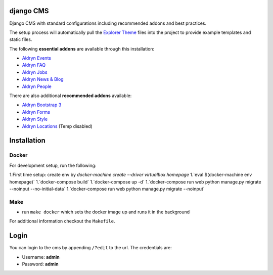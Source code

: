 ************
django CMS
************

Django CMS with standard configurations
including recommended addons and best practices. 

The setup process will automatically pull the `Explorer Theme
<https://github.com/divio/django-cms-explorer>`_ files into the project to
provide example templates and static files.

The following **essential addons** are available through this installation:

- `Aldryn Events <https://github.com/aldryn/aldryn-events>`_
- `Aldryn FAQ <https://github.com/aldryn/aldryn-faq>`_
- `Aldryn Jobs <https://github.com/aldryn/aldryn-jobs>`_
- `Aldryn News & Blog <https://github.com/aldryn/aldryn-newsblog>`_
- `Aldryn People <https://github.com/aldryn/aldryn-people>`_

There are also additional **recommended addons** available:

- `Aldryn Bootstrap 3 <https://github.com/aldryn/aldryn-bootstrap3>`_
- `Aldryn Forms <https://github.com/aldryn/aldryn-forms>`_
- `Aldryn Style <https://github.com/aldryn/aldryn-style>`_
- `Aldryn Locations <https://github.com/aldryn/aldryn-locations>`_ (Temp disabled)


************
Installation
************



Docker
------

For development setup, run the following:

1.First time setup: create env by  
`docker-machine create --driver virtualbox homepage`
1.`eval $(docker-machine env homepage)`
1.`docker-compose build`
1.`docker-compose up -d`
1.`docker-compose run web python manage.py migrate --noinput --no-initial-data`
1.`docker-compose run web python manage.py migrate --noinput`



Make
------

- run ``make docker`` which sets the docker image up and runs it in the background

For additional information checkout the ``Makefile``.


*****
Login
*****

You can login to the cms by appending ``/?edit`` to the url. The credentials are:

- Username: **admin**
- Password: **admin**
